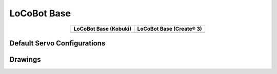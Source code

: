 ============
LoCoBot Base
============

.. container:: no-table

  .. list-table::
      :header-rows: 1
      :align: center

      * - LoCoBot Base (Kobuki)
        - LoCoBot Base (Create® 3)
      * - .. image:: images/locobotbasek.png
              :align: center
        - .. image:: images/locobotbasec.png
              :width: 80%
              :align: center

Default Servo Configurations
----------------------------

.. csv-table::
    :file: ../_data/servos_locobot_base.csv
    :header-rows: 1
    :widths: 5 10 10 10
    :align: center

Drawings
--------

.. image:: images/locobotbase_drawing.png
